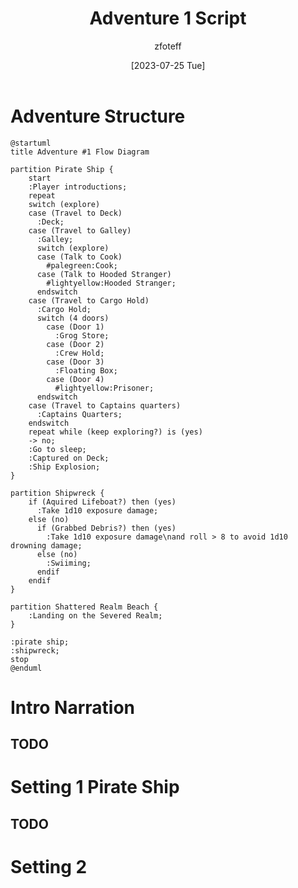 :PROPERTIES:
:ID:       52cf202d-2112-4aa9-85ed-4d447a1094c4
:END:
#+title:    Adventure 1 Script
#+filetags: :DM:A1:C1:DND:
#+author:   zfoteff
#+date:     [2023-07-25 Tue]
#+summary:  Adventure 1 script for the journey and all events that could take place during play

* Adventure Structure
#+BEGIN_SRC plantuml
@startuml
title Adventure #1 Flow Diagram

partition Pirate Ship {
    start
    :Player introductions;
    repeat
    switch (explore)
    case (Travel to Deck)
      :Deck;
    case (Travel to Galley)
      :Galley;
      switch (explore)
      case (Talk to Cook)
        #palegreen:Cook;
      case (Talk to Hooded Stranger)
        #lightyellow:Hooded Stranger;
      endswitch
    case (Travel to Cargo Hold)
      :Cargo Hold;
      switch (4 doors)
        case (Door 1)
          :Grog Store;
        case (Door 2)
          :Crew Hold;
        case (Door 3)
          :Floating Box;
        case (Door 4)
          #lightyellow:Prisoner;
      endswitch
    case (Travel to Captains quarters)
      :Captains Quarters;
    endswitch
    repeat while (keep exploring?) is (yes)
    -> no;
    :Go to sleep;
    :Captured on Deck;
    :Ship Explosion;
}

partition Shipwreck {
    if (Aquired Lifeboat?) then (yes)
      :Take 1d10 exposure damage;
    else (no)
      if (Grabbed Debris?) then (yes)
        :Take 1d10 exposure damage\nand roll > 8 to avoid 1d10 drowning damage;
      else (no)
        :Swiiming;
      endif
    endif
}

partition Shattered Realm Beach {
    :Landing on the Severed Realm;
}

:pirate ship;
:shipwreck;
stop
@enduml
#+END_SRC

#+RESULTS:
: /tmp/babel-M7utsP/plantuml-sUfeqc.png

* Intro Narration
** TODO
* Setting 1 Pirate Ship
** TODO
* Setting 2
